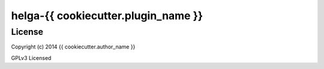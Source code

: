 helga-{{ cookiecutter.plugin_name }}
===========


License
-------

Copyright (c) 2014 {{ cookiecutter.author_name }}

GPLv3 Licensed
